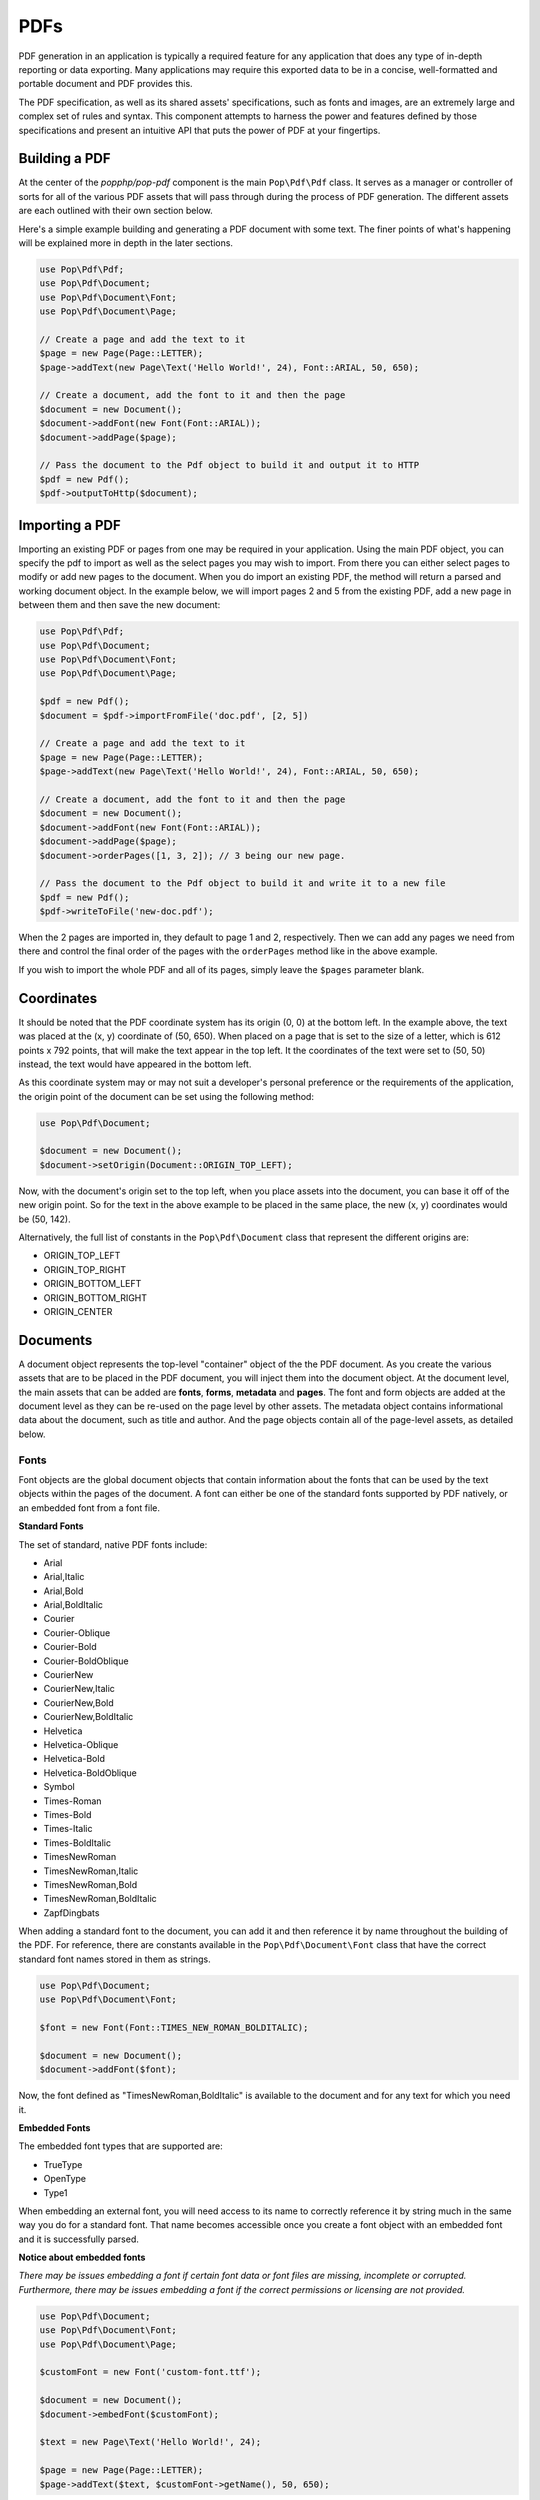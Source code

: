 PDFs
====

PDF generation in an application is typically a required feature for any application that
does any type of in-depth reporting or data exporting. Many applications may require this
exported data to be in a concise, well-formatted and portable document and PDF provides this.

The PDF specification, as well as its shared assets' specifications, such as fonts and images,
are an extremely large and complex set of rules and syntax. This component attempts to harness
the power and features defined by those specifications and present an intuitive API that puts
the power of PDF at your fingertips.

Building a PDF
--------------

At the center of the `popphp/pop-pdf` component is the main ``Pop\Pdf\Pdf`` class. It serves
as a manager or controller of sorts for all of the various PDF assets that will pass through
during the process of PDF generation. The different assets are each outlined with their own
section below.

Here's a simple example building and generating a PDF document with some text. The finer points
of what's happening will be explained more in depth in the later sections.

.. code-block:: php

    use Pop\Pdf\Pdf;
    use Pop\Pdf\Document;
    use Pop\Pdf\Document\Font;
    use Pop\Pdf\Document\Page;

    // Create a page and add the text to it
    $page = new Page(Page::LETTER);
    $page->addText(new Page\Text('Hello World!', 24), Font::ARIAL, 50, 650);

    // Create a document, add the font to it and then the page
    $document = new Document();
    $document->addFont(new Font(Font::ARIAL));
    $document->addPage($page);

    // Pass the document to the Pdf object to build it and output it to HTTP
    $pdf = new Pdf();
    $pdf->outputToHttp($document);

.. image:: images/pop-pdf1.jpg

Importing a PDF
---------------

Importing an existing PDF or pages from one may be required in your application. Using the main
PDF object, you can specify the pdf to import as well as the select pages you may wish to import.
From there you can either select pages to modify or add new pages to the document. When you do
import an existing PDF, the method will return a parsed and working document object. In the example
below, we will import pages 2 and 5 from the existing PDF, add a new page in between them and
then save the new document:

.. code-block:: php

    use Pop\Pdf\Pdf;
    use Pop\Pdf\Document;
    use Pop\Pdf\Document\Font;
    use Pop\Pdf\Document\Page;

    $pdf = new Pdf();
    $document = $pdf->importFromFile('doc.pdf', [2, 5])

    // Create a page and add the text to it
    $page = new Page(Page::LETTER);
    $page->addText(new Page\Text('Hello World!', 24), Font::ARIAL, 50, 650);

    // Create a document, add the font to it and then the page
    $document = new Document();
    $document->addFont(new Font(Font::ARIAL));
    $document->addPage($page);
    $document->orderPages([1, 3, 2]); // 3 being our new page.

    // Pass the document to the Pdf object to build it and write it to a new file
    $pdf = new Pdf();
    $pdf->writeToFile('new-doc.pdf');

When the 2 pages are imported in, they default to page 1 and 2, respectively. Then we can add any
pages we need from there and control the final order of the pages with the ``orderPages`` method
like in the above example.

If you wish to import the whole PDF and all of its pages, simply leave the ``$pages`` parameter blank.

Coordinates
-----------

It should be noted that the PDF coordinate system has its origin (0, 0) at the bottom left. In the
example above, the text was placed at the (x, y) coordinate of (50, 650). When placed on a page that
is set to the size of a letter, which is 612 points x 792 points, that will make the text appear in
the top left. It the coordinates of the text were set to (50, 50) instead, the text would have appeared
in the bottom left.

As this coordinate system may or may not suit a developer's personal preference or the requirements
of the application, the origin point of the document can be set using the following method:

.. code-block:: php

    use Pop\Pdf\Document;

    $document = new Document();
    $document->setOrigin(Document::ORIGIN_TOP_LEFT);

Now, with the document's origin set to the top left, when you place assets into the document, you can
base it off of the new origin point. So for the text in the above example to be placed in the same place,
the new (x, y) coordinates would be (50, 142).

Alternatively, the full list of constants in the ``Pop\Pdf\Document`` class that represent the
different origins are:

* ORIGIN_TOP_LEFT
* ORIGIN_TOP_RIGHT
* ORIGIN_BOTTOM_LEFT
* ORIGIN_BOTTOM_RIGHT
* ORIGIN_CENTER

Documents
---------

A document object represents the top-level "container" object of the the PDF document. As you create
the various assets that are to be placed in the PDF document, you will inject them into the document
object. At the document level, the main assets that can be added are **fonts**, **forms**, **metadata**
and **pages**.  The font and form objects are added at the document level as they can be re-used on the
page level by other assets. The metadata object contains informational data about the document, such as
title and author. And the page objects contain all of the page-level assets, as detailed below.

Fonts
~~~~~

Font objects are the global document objects that contain information about the fonts that can be used
by the text objects within the pages of the document. A font can either be one of the standard fonts
supported by PDF natively, or an embedded font from a font file.

**Standard Fonts**

The set of standard, native PDF fonts include:

* Arial
* Arial,Italic
* Arial,Bold
* Arial,BoldItalic
* Courier
* Courier-Oblique
* Courier-Bold
* Courier-BoldOblique
* CourierNew
* CourierNew,Italic
* CourierNew,Bold
* CourierNew,BoldItalic
* Helvetica
* Helvetica-Oblique
* Helvetica-Bold
* Helvetica-BoldOblique
* Symbol
* Times-Roman
* Times-Bold
* Times-Italic
* Times-BoldItalic
* TimesNewRoman
* TimesNewRoman,Italic
* TimesNewRoman,Bold
* TimesNewRoman,BoldItalic
* ZapfDingbats

When adding a standard font to the document, you can add it and then reference it by name throughout
the building of the PDF. For reference, there are constants available in the ``Pop\Pdf\Document\Font``
class that have the correct standard font names stored in them as strings.

.. code-block:: php

    use Pop\Pdf\Document;
    use Pop\Pdf\Document\Font;

    $font = new Font(Font::TIMES_NEW_ROMAN_BOLDITALIC);

    $document = new Document();
    $document->addFont($font);

Now, the font defined as "TimesNewRoman,BoldItalic" is available to the document and for any text for which
you need it.

**Embedded Fonts**

The embedded font types that are supported are:

* TrueType
* OpenType
* Type1

When embedding an external font, you will need access to its name to correctly reference it by string
much in the same way you do for a standard font. That name becomes accessible once you create a font object
with an embedded font and it is successfully parsed.

**Notice about embedded fonts**

*There may be issues embedding a font if certain font data or font files are missing, incomplete
or corrupted. Furthermore, there may be issues embedding a font if the correct permissions or licensing
are not provided.*

.. code-block:: php

    use Pop\Pdf\Document;
    use Pop\Pdf\Document\Font;
    use Pop\Pdf\Document\Page;

    $customFont = new Font('custom-font.ttf');

    $document = new Document();
    $document->embedFont($customFont);

    $text = new Page\Text('Hello World!', 24);

    $page = new Page(Page::LETTER);
    $page->addText($text, $customFont->getName(), 50, 650);

The above example will attach the name and reference of the embedded custom font to that text object.
Additionally, when a font is added or embedded into a document, its name becomes the current font, which
is a property you can access like this:

.. code-block:: php

    $page->addText($text, $document->getCurrentFont(), 50, 650);

If you'd like to override or switch the current document font back to another font that's available,
you can do so like this:

.. code-block:: php

    $document->setCurrentFont('Arial');

Forms
~~~~~

Form objects are the global document objects that contain information about fields that are to be used
within a Form object on a page in the document. By themselves they are fairly simple to use and inject
into a document object. From there, you would add fields to a their respective pages, while attaching
them to a form object.

The example below demonstrates how to add a form object to a document:

.. code-block:: php

    use Pop\Pdf\Document;
    use Pop\Pdf\Document\Form;

    $form = new Form('contact_form');

    $document = new Document();
    $document->addForm($form);

Then, when you add a field to a page, you can reference the form to attach it to:

.. code-block:: php

    use Pop\Pdf\Document\Page;

    $name = new Page\Field\Text('name');
    $name->setWidth(200)
         ->setHeight(40);

    $page = new Page(Page::LETTER);
    $page->addField($name, 'contact_form', 50, 650);

The above example creates a name field for the contact form, giving it a width and height and placing
it at the (50, 650) coordinated. `Fields`_ will be covered more in depth below.

Metadata
~~~~~~~~

The metadata object contains the document identifier data such as title, author and date. This is the data
that is commonly displayed in the the document title bar and info boxes of a PDF reader. If you'd like
to set the metadata of the document, you can with the following API:

.. code-block:: php

    use Pop\Pdf\Document;

    $metadata = new Document\Metadata();
    $metadata->setTitle('My Document')
        ->setAuthor('Some Author')
        ->setSubject('Some Subject')
        ->setCreator('Some Creator')
        ->setProducer('Some Producer')
        ->setCreationDate('August 19, 2015')
        ->setModDate('August 22, 2015')

    $document = new Document();
    $document->setMetadata($metadata);

And there are getter methods that follow the same naming convention to retrieve the data from the
metadata object.

Pages
-----

Page objects contain the majority of the assets that you would expect to be on a page within a PDF document.
A page's size can be either custom-defined or one of the predefined sizes. There are constants that define
those predefine sizes for reference:

* ENVELOPE_10 (297 x 684)
* ENVELOPE_C5 (461 x 648)
* ENVELOPE_DL (312 x 624)
* FOLIO (595 x 935)
* EXECUTIVE (522 x 756)
* LETTER (612 x 792)
* LEGAL (612 x 1008)
* LEDGER (1224 x 792)
* TABLOID (792 x 1224)
* A0 (2384 x 3370)
* A1 (1684 x 2384)
* A2 (1191 x 1684)
* A3 (842 x 1191)
* A4 (595 x 842)
* A5 (420 x 595)
* A6 (297 x 420)
* A7 (210 x 297)
* A8 (148 x 210)
* A9 (105 x 148)
* B0 (2920 x 4127)
* B1 (2064 x 2920)
* B2 (1460 x 2064)
* B3 (1032 x 1460)
* B4 (729  x 1032)
* B5 (516  x 729)
* B6 (363  x 516)
* B7 (258  x 363)
* B8 (181  x 258)
* B9 (127  x 181)
* B10 (91 x 127)

.. code-block:: php

    use Pop\Pdf\Document\Page;

    $legal  = new Page(Page::LEGAL);
    $custom = new Page(640, 480);

The above example creates two pages - one legal size and one a custom size of 640 x 480.

Images
~~~~~~

An image object allows you to place an image onto a page in the PDF document, as well as
control certain aspects of that image, such as size and resolution. The image types that are
supported are:

* JPG (RGB, CMYK or Grayscale)
* PNG (8-Bit Index)
* PNG (8-Bit Index w/ Transparency)
* PNG (24-Bit RGB or Grayscale)
* GIF (8-Bit Index)
* GIF (8-Bit Index w/ Transparency)

Here is an example of embedding a large image and resizing it down before placing on the page:

.. code-block:: php

    use Pop\Pdf\Document\Page;

    $image = new Page\Image('large-image.jpg');
    $image->resizeToWidth(320);

    $page = new Page(Page::LETTER);
    $page->addImage($image, 50, 650);

In the above example, the large image is processed (down-sampled) and resized to a width of 320
pixels and placed into the page at the coordinates of (50, 650).

If you wanted to preserve the image's high resolution, but fit it into the smaller dimensions,
you can do that by setting the ``$preserveResolution`` flag in the resize method.

.. code-block:: php

    $image->resizeToWidth(320, true);

This way, the high resolution image is not processed or down-sampled and keeps its high quality.
It is only placed into scaled down dimensions.

Color
~~~~~

With path and text objects, you will need to set colors to render them correctly. The main 3 colorspaces
that are supported are RGB, CMYK and Grayscale. Each color space object is created by instantiating
it and passing the color values:

.. code-block:: php

    use Pop\Pdf\Document\Page\Color;

    $red  = new Color\Rgb(255, 0, 0);     // $r, $g, $b (0 - 255)
    $cyan = new Color\Cmyk(100, 0, 0, 0); // $c, $m, $y, $k (0 - 100)
    $gray = new Color\Gray(50);           // $gray (0 - 100)

These objects are then passed into the methods that consume them, like ``setFillColor`` and ``setStrokeColor``
within the path and text objects.

Paths
~~~~~

Since vector graphics are at the core of PDF, the path class contains a robust API that allows you
to no only draw various paths and shapes, but also set their colors and styles. On instantiation,
you can set the style of the path object:

.. code-block:: php

    use Pop\Pdf\Document\Page\Path;
    use Pop\Pdf\Document\Page\Color\Rgb;

    $path = new Path(Path::FILL_STROKE);
    $path->setFillColor(new Rgb(255, 0, 0))
         ->setStrokeColor(new Rgb(0, 0, 0))
         ->setStroke(2);

The above example created a path object with the default style of fill and stroke, and set the fill color
to red, the stroke color to black and the stroke width to 2 points. That means that any paths that are
drawn from here on out will have those styles until they are changed. You can create and draw more than
one path or shape with in path object. The path class has constants that reference the different style
types you can set:

* STROKE
* STROKE_CLOSE
* FILL
* FILL_EVEN_ODD
* FILL_STROKE
* FILL_STROKE_EVEN_ODD
* FILL_STROKE_CLOSE
* FILL_STROKE_CLOSE_EVEN_ODD
* CLIPPING
* CLIPPING_FILL
* CLIPPING_NO_STYLE
* CLIPPING_EVEN_ODD
* CLIPPING_EVEN_ODD_FILL
* CLIPPING_EVEN_ODD_NO_STYLE
* NO_STYLE

From there, this is the core API that is available:

* ``$path->setStyle($style);``
* ``$path->setFillColor(Color\ColorInterface $color);``
* ``$path->setStrokeColor(Color\ColorInterface $color);``
* ``$path->setStroke($width, $dashLength = null, $dashGap = null);``
* ``$path->openLayer();``
* ``$path->closeLayer();``
* ``$path->drawLine($x1, $y1, $x2, $y2);``
* ``$path->drawRectangle($x, $y, $w, $h = null);``
* ``$path->drawRoundedRectangle($x, $y, $w, $h = null, $rx = 10, $ry = null);``
* ``$path->drawSquare($x, $y, $w);``
* ``$path->drawRoundedSquare($x, $y, $w, $rx = 10, $ry = null);``
* ``$path->drawPolygon($points);``
* ``$path->drawEllipse($x, $y, $w, $h = null);``
* ``$path->drawCircle($x, $y, $w);``
* ``$path->drawArc($x, $y, $start, $end, $w, $h = null);``
* ``$path->drawChord($x, $y, $start, $end, $w, $h = null);``
* ``$path->drawPie($x, $y, $start, $end, $w, $h = null);``
* ``$path->drawOpenCubicBezierCurve($x1, $y1, $x2, $y2, $bezierX1, $bezierY1, $bezierX2, $bezierY2);``
* ``$path->drawClosedCubicBezierCurve($x1, $y1, $x2, $y2, $bezierX1, $bezierY1, $bezierX2, $bezierY2);``
* ``$path->drawOpenQuadraticBezierCurve($x1, $y1, $x2, $y2, $bezierX, $bezierY, $first = true);``
* ``$path->drawClosedQuadraticBezierCurve($x1, $y1, $x2, $y2, $bezierX, $bezierY, $first = true);``

Extending the original code example above, here is an example of drawing a rectangle and placing it on
a page:

.. code-block:: php

    use Pop\Pdf\Pdf;
    use Pop\Pdf\Document;
    use Pop\Pdf\Document\Page;
    use Pop\Pdf\Document\Page\Path;
    use Pop\Pdf\Document\Page\Color\Rgb;

    // Create a path object, set the styles and draw a rectangle
    $path = new Path(Path::FILL_STROKE);
    $path->setFillColor(new Rgb(255, 0, 0))
         ->setStrokeColor(new Rgb(0, 0, 0))
         ->setStroke(2)
         ->drawRectangle(100, 600, 200, 100);

    // Create a page and add the path to it
    $page = new Page(Page::LETTER);
    $page->addPath($path);

    // Create a document and add the page
    $document = new Document();
    $document->addPage($page);

    // Pass the document to the Pdf object to build it and output it to HTTP
    $pdf = new Pdf();
    $pdf->outputToHttp($document);

.. image:: images/pop-pdf2.jpg

**Layers**

As the API shows, you can also layer paths using the ``openLayer()`` and ``closeLayer()`` methods
which open and close an independent graphics state. Any paths added while in this state will render
onto that "layer." Any paths rendered after the state is closed will render above that layer.

**Clipping Paths**

The path object also supports clipping paths via setting the path style to a clipping style. In doing
so, the path will render as a clipping path or "mask" over any paths before it.

Text
~~~~

With text objects, you can control a number of parameters that affect how the text is displayed
beyond which font is used and the size. As with path objects, you can set color and style, as well
as a few other parameters. As one of the above examples demonstrated, you can create a text object
like this:

.. code-block:: php

    use Pop\Pdf\Document\Page;

    $text = new Page\Text('Hello World!', 24);

    // Create a page and add the text to it
    $page = new Page(Page::LETTER);
    $page->addText($text, 'Arial', 50, 650);

The above code create a text object with the font size of 24 points and added it to a page using
the Arial font. From there, you can do more with the text object API. Here is what the API looks
like for a text object:

* ``$text->setFillColor(Color\ColorInterface $color);``
* ``$text->setStrokeColor(Color\ColorInterface $color);``
* ``$text->setStroke($width, $dashLength = null, $dashGap = null);``
* ``$test->setWrap($wrap, $lineHeight = null);``
* ``$test->setLineHeight($lineHeight);``
* ``$test->setRotation($rotation);``
* ``$test->setTextParams($c = 0, $w = 0, $h = 100, $v = 100, $rot = 0, $rend = 0);``

With the ``setTextParams()`` method, you can set the following render parameters:

* ``$c`` - character spacing
* ``$w`` - word spacing
* ``$h`` - horizontal stretch
* ``$v`` - vertical stretch
* ``$rot`` - rotation in degrees
* ``$rend`` - render mode 0 - 7;

  - 0 - Fill
  - 1 - Stroke
  - 2 - Fill and stroke
  - 3 - Invisible
  - 4 - Fill then use for clipping
  - 5 - Stroke the use for clipping
  - 6 - Fill and stroke and use for clipping
  - 7 - Use for clipping

Extending the example above, we can render red text to the page like this:

.. code-block:: php

    use Pop\Pdf\Pdf;
    use Pop\Pdf\Document;
    use Pop\Pdf\Document\Font;
    use Pop\Pdf\Document\Page;

    // Create the text object and set the fill color
    $text = new Page\Text('Hello World!', 24);
    $text->setFillColor(new Rgb(255, 0, 0));

    // Create a page and add the text to it
    $page = new Page(Page::LETTER);
    $page->addText($text, Font::ARIAL, 50, 650);

    // Create a document, add the font to it and then the page
    $document = new Document();
    $document->addFont(new Font(Font::ARIAL));
    $document->addPage($page);

    // Pass the document to the Pdf object to build it and output it to HTTP
    $pdf = new Pdf();
    $pdf->outputToHttp($document);

**Wrap and Line-height**

The ``setWrap`` and ``setLineHeight()`` methods help facilitate larger blocks of text that
you might add to the PDF page. By setting values with these two methods, you give the PDF
page the parameters needed to calculate wrapping the large body of text with the proper
line-height for you, instead of you having to break the text up and place it manually.

Annotations
~~~~~~~~~~~

Annotation objects give you the functionality to add internal document links and external
web links to the page. At the base of an annotation object, you would set the width and
height of the annotation's click area or "hot spot." For an internal annotation, you would
pass in a set of target coordinates as well:

.. code-block:: php

    use Pop\Pdf\Document\Page\Annotation;

    $link = new Annotation\Link(200, 25, 50, 650); // $width, $height, $xTarget, $yTarget

In the above example, an internal annotation object that is 200 x 25 in width and height has
been created and is linked to the coordinates of (50, 650) on the current page. If you'd like
to target coordinates on a different page, you can set that as well:

.. code-block:: php

    $link->setPageTarget(3);

And if you would like to zoom in on the target, you can set the Z target as well:

.. code-block:: php

    $link->setZTarget(2);

For external URL annotations, instead of an internal set of coordinates, you would pass
the URL into the constructor:

.. code-block:: php

    use Pop\Pdf\Document\Page\Annotation;

    $link = new Annotation\Url(200, 25, 'http://www.mywebsite.com/');

The above example will create an external annotation link that, when clicked, will link out
to the URL given.

Fields
~~~~~~

As mentioned earlier, field objects are the entities that collect user input and attach that
data to form objects. The benefit of this is the ability to save user input within the document.
The field types that are supported are:

* Text (single and multi-line)
* Choice
* Button

Here is an example creating a simple set of fields and attaching them to a form object:

.. code-block:: php

    use Pop\Pdf\Document;
    use Pop\Pdf\Document\Form;
    use Pop\Pdf\Document\Page;

    // Create the form object and inject it into the document object
    $form = new Form('contact_form');

    $document = new Document();
    $document->addForm($form);

    $name = new Page\Field\Text('name');
    $name->setWidth(200)
         ->setHeight(40);

    $colors = new Page\Field\Choice('colors');
    $colors->addOption('Red')
        ->addOption('Green')
        ->addOption('Blue')

    $comments = new Page\Field\Text('comments');
    $comments->setWidth(200)
         ->setHeight(100)
         ->setMultiline();

    $page = new Page(Page::LETTER);
    $page->addField($name, 'contact_form', 50, 650)
         ->addField($colors, 'contact_form', 50, 600)
         ->addField($comments, 'contact_form', 50, 550);

In the above example, the fields are created, attached to the form object and added
to the page object.
